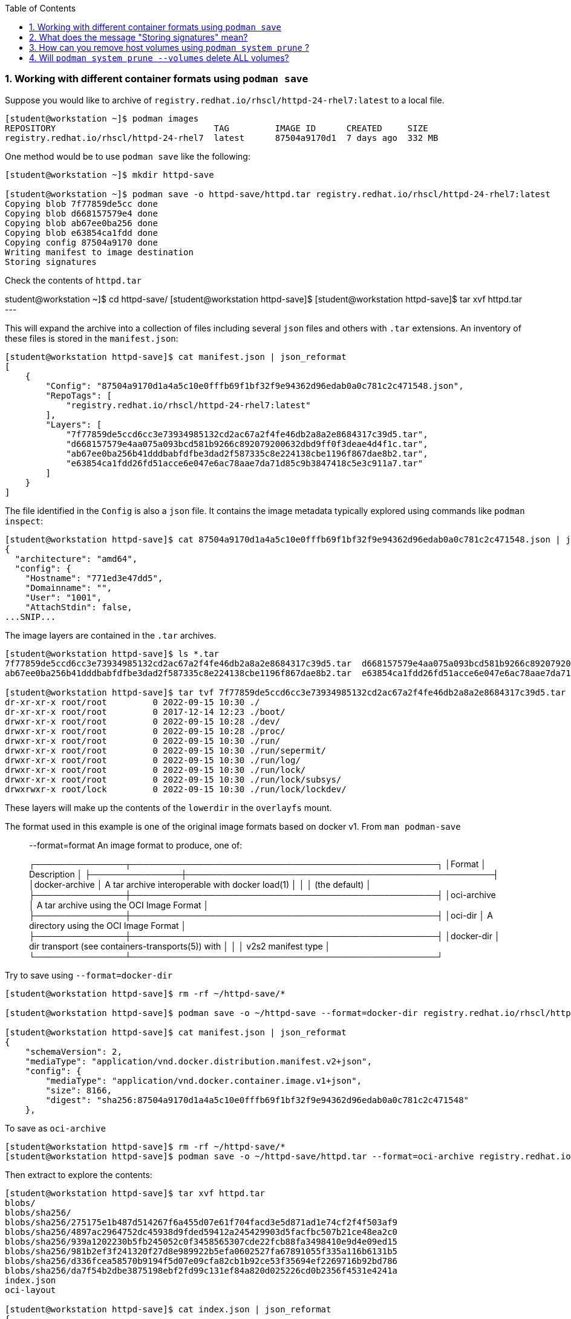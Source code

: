:pygments-style: tango
:source-highlighter: pygments
:toc:
:toclevels: 7
:sectnums:
:sectnumlevels: 6
:numbered:
:chapter-label:
:icons: font
ifndef::env-github[:icons: font]
ifdef::env-github[]
:status:
:outfilesuffix: .adoc
:caution-caption: :fire:
:important-caption: :exclamation:
:note-caption: :paperclip:
:tip-caption: :bulb:
:warning-caption: :warning:
endif::[]
:imagesdir: ./images/

=== Working with different container formats using `podman save`

Suppose you would like to archive of `registry.redhat.io/rhscl/httpd-24-rhel7:latest` to a local file.

[source,bash]
----
[student@workstation ~]$ podman images
REPOSITORY                               TAG         IMAGE ID      CREATED     SIZE
registry.redhat.io/rhscl/httpd-24-rhel7  latest      87504a9170d1  7 days ago  332 MB
----

One method would be to use `podman save` like the following:

[source,bash]
----
[student@workstation ~]$ mkdir httpd-save

[student@workstation ~]$ podman save -o httpd-save/httpd.tar registry.redhat.io/rhscl/httpd-24-rhel7:latest
Copying blob 7f77859de5cc done
Copying blob d668157579e4 done
Copying blob ab67ee0ba256 done
Copying blob e63854ca1fdd done
Copying config 87504a9170 done
Writing manifest to image destination
Storing signatures
----

Check the contents of `httpd.tar`


student@workstation ~]$ cd httpd-save/
[student@workstation httpd-save]$
[student@workstation httpd-save]$ tar xvf httpd.tar
---

This will expand the archive into a collection of files including several `json` files and others with `.tar` extensions.
An inventory of these files is stored in the `manifest.json`:

[source,bash]
----
[student@workstation httpd-save]$ cat manifest.json | json_reformat
[
    {
        "Config": "87504a9170d1a4a5c10e0fffb69f1bf32f9e94362d96edab0a0c781c2c471548.json",
        "RepoTags": [
            "registry.redhat.io/rhscl/httpd-24-rhel7:latest"
        ],
        "Layers": [
            "7f77859de5ccd6cc3e73934985132cd2ac67a2f4fe46db2a8a2e8684317c39d5.tar",
            "d668157579e4aa075a093bcd581b9266c892079200632dbd9ff0f3deae4d4f1c.tar",
            "ab67ee0ba256b41dddbabfdfbe3dad2f587335c8e224138cbe1196f867dae8b2.tar",
            "e63854ca1fdd26fd51acce6e047e6ac78aae7da71d85c9b3847418c5e3c911a7.tar"
        ]
    }
]
----

The file identified in the `Config` is also a `json` file.  It contains the image metadata typically explored using commands like `podman inspect`:

[source,bash]
----
[student@workstation httpd-save]$ cat 87504a9170d1a4a5c10e0fffb69f1bf32f9e94362d96edab0a0c781c2c471548.json | jq | head
{
  "architecture": "amd64",
  "config": {
    "Hostname": "771ed3e47dd5",
    "Domainname": "",
    "User": "1001",
    "AttachStdin": false,
...SNIP...
----

The image layers are contained in the `.tar` archives.

[source,bash]
----
[student@workstation httpd-save]$ ls *.tar
7f77859de5ccd6cc3e73934985132cd2ac67a2f4fe46db2a8a2e8684317c39d5.tar  d668157579e4aa075a093bcd581b9266c892079200632dbd9ff0f3deae4d4f1c.tar
ab67ee0ba256b41dddbabfdfbe3dad2f587335c8e224138cbe1196f867dae8b2.tar  e63854ca1fdd26fd51acce6e047e6ac78aae7da71d85c9b3847418c5e3c911a7.tar

[student@workstation httpd-save]$ tar tvf 7f77859de5ccd6cc3e73934985132cd2ac67a2f4fe46db2a8a2e8684317c39d5.tar | head
dr-xr-xr-x root/root         0 2022-09-15 10:30 ./
dr-xr-xr-x root/root         0 2017-12-14 12:23 ./boot/
drwxr-xr-x root/root         0 2022-09-15 10:28 ./dev/
drwxr-xr-x root/root         0 2022-09-15 10:28 ./proc/
drwxr-xr-x root/root         0 2022-09-15 10:30 ./run/
drwxr-xr-x root/root         0 2022-09-15 10:30 ./run/sepermit/
drwxr-xr-x root/root         0 2022-09-15 10:30 ./run/log/
drwxr-xr-x root/root         0 2022-09-15 10:30 ./run/lock/
drwxr-xr-x root/root         0 2022-09-15 10:30 ./run/lock/subsys/
drwxrwxr-x root/lock         0 2022-09-15 10:30 ./run/lock/lockdev/
----

These layers will make up the contents of the `lowerdir` in the `overlayfs` mount.

The format used in this example is one of the original image formats based on docker v1.  From `man podman-save`

[quote]
____
--format=format
    An image format to produce, one of:

┌───────────────┬───────────────────────────────────────────────────┐
│Format         │ Description                                       │
├───────────────┼───────────────────────────────────────────────────┤
│docker-archive │ A tar archive interoperable with docker load(1)   │
│               │ (the default)                                     │
├───────────────┼───────────────────────────────────────────────────┤
│oci-archive    │ A tar archive using the OCI Image Format          │
├───────────────┼───────────────────────────────────────────────────┤
│oci-dir        │ A directory using the OCI Image Format            │
├───────────────┼───────────────────────────────────────────────────┤
│docker-dir     │ dir transport (see containers-transports(5)) with │
│               │ v2s2 manifest type                                │
└───────────────┴───────────────────────────────────────────────────┘
____

Try to save using `--format=docker-dir`

[source,bash]
----
[student@workstation httpd-save]$ rm -rf ~/httpd-save/*

[student@workstation httpd-save]$ podman save -o ~/httpd-save --format=docker-dir registry.redhat.io/rhscl/httpd-24-rhel7:latest

[student@workstation httpd-save]$ cat manifest.json | json_reformat
{
    "schemaVersion": 2,
    "mediaType": "application/vnd.docker.distribution.manifest.v2+json",
    "config": {
        "mediaType": "application/vnd.docker.container.image.v1+json",
        "size": 8166,
        "digest": "sha256:87504a9170d1a4a5c10e0fffb69f1bf32f9e94362d96edab0a0c781c2c471548"
    },

----

To save as `oci-archive`

[source,bash]
----
[student@workstation httpd-save]$ rm -rf ~/httpd-save/*
[student@workstation httpd-save]$ podman save -o ~/httpd-save/httpd.tar --format=oci-archive registry.redhat.io/rhscl/httpd-24-rhel7:latest
----

Then extract to explore the contents:

[source,bash]
----
[student@workstation httpd-save]$ tar xvf httpd.tar
blobs/
blobs/sha256/
blobs/sha256/275175e1b487d514267f6a455d07e61f704facd3e5d871ad1e74cf2f4f503af9
blobs/sha256/4897ac2964752dc45938d9fded59412a245429903d5facfbc507b21ce48ea2c0
blobs/sha256/939a1202230b5fb245052c0f3458565307cde22fcb88fa3498410e9d4e09ed15
blobs/sha256/981b2ef3f241320f27d8e989922b5efa0602527fa67891055f335a116b6131b5
blobs/sha256/d336fcea58570b9194f5d07e09cfa82cb1b92ce53f35694ef2269716b92bd786
blobs/sha256/da7f54b2dbe3875198ebf2fd99c131ef84a820d025226cd0b2356f4531e4241a
index.json
oci-layout

[student@workstation httpd-save]$ cat index.json | json_reformat
{
    "schemaVersion": 2,
    "manifests": [
        {
            "mediaType": "application/vnd.oci.image.manifest.v1+json",
            "digest": "sha256:981b2ef3f241320f27d8e989922b5efa0602527fa67891055f335a116b6131b5",
            "size": 879,
            "annotations": {
                "org.opencontainers.image.ref.name": "registry.redhat.io/rhscl/httpd-24-rhel7:latest"
            }
        }
    ]
}
----

The OCI Image spec can be found here: https://github.com/opencontainers/image-spec/blob/main/spec.md

Cleanup with:

[source,bash]
----
[student@workstation httpd-save]$ cd ~
[student@workstation ~]$ rm -rf httpd-save
[student@workstation ~]$
----


=== What does the message "Storing signatures" mean?

When working with various container tools while retrieving or copying a container image, you may have noticed the message `Storing signatures` like:

[source,bash]
----
[student@workstation ~]$ podman pull registry.redhat.io/ubi8:latest
Trying to pull registry.redhat.io/ubi8:latest...
...SNIP...
Storing signatures
10f854072e7e7b7a715bcd78cf7925851159f9db82a2ff1c9b35806356352029
----

or

[source,bash]
----
[student@workstation ~]$ skopeo copy docker://registry.redhat.io/ubi8:latest containers-storage:localhost/ubi8:latest
Storing signatures
----

In either case, the local storage will include references to these images:

[source,bash]
----
[student@workstation ~]$ podman images
REPOSITORY                               TAG         IMAGE ID      CREATED      SIZE
localhost/ubi8                           latest      10f854072e7e  2 weeks ago  227 MB
registry.redhat.io/ubi8                  latest      10f854072e7e  2 weeks ago  227 MB
----

In this case, these images were copied from Red Hat's container registry.  Red Hat signs the containers it distributes so that any system can verify the containers came from Red Hat.

`podman` and `skopeo` will use the image trust configured in `/etc/containers/policy.json`

[source,bash]
----
[student@workstation ~]$ podman image trust show
default                     accept
registry.access.redhat.com  signedBy                security@redhat.com, security@redhat.com  https://access.redhat.com/webassets/docker/content/sigstore
registry.redhat.io          signedBy                security@redhat.com, security@redhat.com  https://registry.redhat.io/containers/sigstore
                            insecureAcceptAnything
----

Inspect `/etc/containers/policy.json`

[source,bash]
----
[student@workstation ~]$ cat /etc/containers/policy.json
"transports": {
    "docker": {
  "registry.access.redhat.com": [
{
    "type": "signedBy",
    "keyType": "GPGKeys",
    "keyPath": "/etc/pki/rpm-gpg/RPM-GPG-KEY-redhat-release"
}
  ],
  "registry.redhat.io": [
{
    "type": "signedBy",
    "keyType": "GPGKeys",
    "keyPath": "/etc/pki/rpm-gpg/RPM-GPG-KEY-redhat-release"
}
  ]
},
----

This indicates that images are validated from `registry.access.redhat.com` and `registry.redhat.io` using the same GPGKeys `rpm` uses to validate software packages installed through the RHEL package manager (ie yum/rpm).

Once the container images are copied to the local system however those signatures are removed.

Some tools like `skopeo copy` will report fatal messages when using an archive destination transport like oci-archive:

[source,bash]
----
[student@workstation ~]$ skopeo copy docker://registry.redhat.io/ubi8:latest oci-archive://home/student/mytest/ubi8.tar
Getting image source signatures
Checking if image destination supports signatures
FATA[0001] Can not copy signatures to oci-archive://home/student/mytest/ubi8.tar:: Pushing signatures for OCI images is not supported
----

This is expected.  `podman pull` will remove the signatures after validating but does so silently.

From https://github.com/containers/skopeo/issues/589

[quote]
____
Neither Docker daemon nor OCI supports storing the signatures, and `skopeo copy` refuses to just silently drop them.

You can use skopeo copy --remove-signatures to make the copy anyway; the signatures will be still read and policy.json will still be enforced, they just won’t be written into the destination.
____

Try making the `skopeo copy` again using the `--remove-signatures` option:

[source,bash]
----
[student@workstation ~]$ skopeo copy docker://registry.redhat.io/ubi8:latest oci-archive://home/student/mytest/ubi8.tar --remove-signatures
Copying blob 1b3417e31a5e done
Copying blob 809fe483e885 done
Copying config 5291d146cb done
Writing manifest to image destination
Storing signatures
----

Worked! This oci-archive can be loaded into the local container storage for use by the container runtime with:

[source,bash]
----
[student@workstation ~]$ podman load -i /home/student/mytest/ubi8.tar
Getting image source signatures
Copying blob 1b3417e31a5e skipped: already exists
Copying blob 809fe483e885 skipped: already exists
Copying config 5291d146cb done
Writing manifest to image destination
Storing signatures
Loaded image(s): sha256:5291d146cbbe8d356ca11a987a2b2c44269a768d460afa101e01ed7e7fb245b8
----


What about images from other public registries?

It depends on the image.  Many are not signed at all.  It is also possible that they are signed but verification on local container host has not been configured with `podman image trust`

[source,bash]
----
[student@workstation ~]$ rm -rf mytest

[student@workstation ~]$ mkdir mytest

[student@workstation ~]$ skopeo copy docker://quay.io/ajblum/hello-openshift:latest dir:/home/student/mytest

[student@workstation ~]$ ls /home/student/mytest
7af3297a3fb4487b740ed6798163f618e6eddea1ee5fa0ba340329fcae31c8f6  b30065c58b6f2272f190bddd84e9adb6900f8946f92900e18d19622413d3ebc0  version
a3ed95caeb02ffe68cdd9fd84406680ae93d633cb16422d00e8a7c22955b46d4  manifest.json
----

Compare with:

[source,bash]
----
[student@workstation ~]$ mkdir mytest1

[student@workstation ~]$ skopeo copy docker://registry.redhat.io/ubi8:latest dir:/home/student/mytest1

[student@workstation ~]$ ls /home/student/mytest1
10f854072e7e7b7a715bcd78cf7925851159f9db82a2ff1c9b35806356352029  manifest.json  signature-3  signature-6
1b3417e31a5e0e64f861e121d4efed3152e75aaa85026cd784cd0070e063daa3  signature-1    signature-4  version
809fe483e88523e7021d76b001a552856f216430023bdc0aeff8fce8df385535  signature-2    signature-5
----

If you would like to sign your custom images with your personal GPG signatures consider:https://developers.redhat.com/blog/2019/10/29/verifying-signatures-of-red-hat-container-images

=== How can you remove host volumes using `podman system prune` ?


Consider creating a container using a new volume called *myvol*:

[source,bash]
----
[student@workstation ~]$ podman run -d -v myvol:/var/www/html rhscl/httpd-24-rhel7
6e5f9dc5474c4853e0bf01e508ba2471bbc190830a1c51b06204dd436846f07e

[student@workstation ~]$ podman volume list
DRIVER   VOLUME NAME
local    myvol
----

In this case, `podman` created a directory on the host for us.

[source,bash]
----
[student@workstation ~]$ podman inspect 6e --format '{{.Mounts}}'
[{volume myvol /home/student/.local/share/containers/storage/volumes/myvol/_data /var/www/html local  [noexec nosuid nodev rbind] true rprivate}]
----

Use this storage as you would any persistent volume:

[source,bash]
----
[student@workstation ~]$ podman exec -it 6e /bin/bash
bash-4.2$ df -h
Filesystem      Size  Used Avail Use% Mounted on
fuse-overlayfs  9.9G  6.3G  3.7G  64% /
tmpfs            64M     0   64M   0% /dev
tmpfs           580M  100K  580M   1% /etc/hosts
shm              63M     0   63M   0% /dev/shm
/dev/vda3       9.9G  6.3G  3.7G  64% /var/www/html
tmpfs           2.9G     0  2.9G   0% /sys/fs/cgroup
devtmpfs        2.8G     0  2.8G   0% /dev/tty
tmpfs           2.9G     0  2.9G   0% /proc/acpi
tmpfs           2.9G     0  2.9G   0% /proc/scsi
tmpfs           2.9G     0  2.9G   0% /sys/firmware
tmpfs           2.9G     0  2.9G   0% /sys/fs/selinux
bash-4.2$ touch /var/www/html/index.html
bash-4.2$ exit
exit
----

Now try to delete the container using `podman system prune` with the `--volumes` argument:

[source,bash]
----
[student@workstation ~]$ podman ps
CONTAINER ID  IMAGE                                                   COMMAND               CREATED        STATUS            PORTS  NAMES
6e5f9dc5474c  registry.access.redhat.com/rhscl/httpd-24-rhel7:latest  /usr/bin/run-http...  2 minutes ago  Up 2 minutes ago         youthful_mahavira
[student@workstation ~]$ podman stop 6e
6e5f9dc5474c4853e0bf01e508ba2471bbc190830a1c51b06204dd436846f07e
[student@workstation ~]$ podman system prune --volumes

WARNING! This will remove:
        - all stopped containers
        - all volumes not used by at least one container
        - all stopped pods
        - all dangling images
        - all build cache
Are you sure you want to continue? [y/N] y
Deleted Pods
Deleted Containers
6e5f9dc5474c4853e0bf01e508ba2471bbc190830a1c51b06204dd436846f07e
Deleted Volumes
myvol
----



=== Will `podman system prune --volumes` delete ALL volumes?

No. *volumes* created outside of `podman` will not be removed/pruned.  Try it:

[source,bash]
----
[student@workstation ~]$ podman volume list
[student@workstation ~]$

[student@workstation ~]$ mkdir mydir
[student@workstation ~]$ podman unshare chown 1001:1001 mydir
[student@workstation ~]$ podman unshare chcon -t container_file_t mydir
[student@workstation ~]$ podman run -d -v /home/student/mydir:/var/www/html rhscl/httpd-24-rhel7
5e0175ff9761696c20887cd450a4500552e3ed877cfd62fc4f43fb4c0d39c03f

[student@workstation ~]$ podman volume list
[student@workstation ~]$
---

No volume listed.  This volume was not created with `podman volume`.


[source,bash]
----
[student@workstation ~]$ podman inspect 5e --format '{{.Mounts}}'
[{bind  /home/student/mydir /var/www/html   [rbind] true rprivate}]
[student@workstation ~]$ ls -ldZ /home/student/mydir
drwxrwxr-x. 2 101000 101000 unconfined_u:object_r:container_file_t:s0 6 Sep 22 16:07 /home/student/mydir
----

Now, stop the container and try to `prune` it:


[source,bash]
----
[student@workstation ~]$ podman stop 5e
5e0175ff9761696c20887cd450a4500552e3ed877cfd62fc4f43fb4c0d39c03f
[student@workstation ~]$ podman system prune --volumes

WARNING! This will remove:
        - all stopped containers
        - all volumes not used by at least one container
        - all stopped pods
        - all dangling images
        - all build cache
Are you sure you want to continue? [y/N] y
Deleted Pods
Deleted Containers
5e0175ff9761696c20887cd450a4500552e3ed877cfd62fc4f43fb4c0d39c03f
Deleted Volumes
----

Yet, the host directory `/home/student/mydir` is still present:

[source,bash]
----
[student@workstation ~]$ ls -ldZ /home/student/mydir
drwxrwxr-x. 2 101000 101000 unconfined_u:object_r:container_file_t:s0 6 Sep 22 16:07 /home/student/mydir
----

There are also other times `podman system prune` will not remove host directories.  SEE https://bugzilla.redhat.com/show_bug.cgi?id=1811570#c15 :

[quote]
____
podman system prune should NOT be removing buildah containers/images.
____
